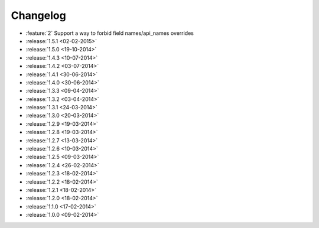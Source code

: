 Changelog
=========

* :feature:`2` Support a way to forbid field names/api_names overrides
* :release:`1.5.1 <02-02-2015>`
* :release:`1.5.0 <19-10-2014>`
* :release:`1.4.3 <10-07-2014>`
* :release:`1.4.2 <03-07-2014>`
* :release:`1.4.1 <30-06-2014>`
* :release:`1.4.0 <30-06-2014>`
* :release:`1.3.3 <09-04-2014>`
* :release:`1.3.2 <03-04-2014>`
* :release:`1.3.1 <24-03-2014>`
* :release:`1.3.0 <20-03-2014>`
* :release:`1.2.9 <19-03-2014>`
* :release:`1.2.8 <19-03-2014>`
* :release:`1.2.7 <13-03-2014>`
* :release:`1.2.6 <10-03-2014>`
* :release:`1.2.5 <09-03-2014>`
* :release:`1.2.4 <26-02-2014>`
* :release:`1.2.3 <18-02-2014>`
* :release:`1.2.2 <18-02-2014>`
* :release:`1.2.1 <18-02-2014>`
* :release:`1.2.0 <18-02-2014>`
* :release:`1.1.0 <17-02-2014>`
* :release:`1.0.0 <09-02-2014>`
